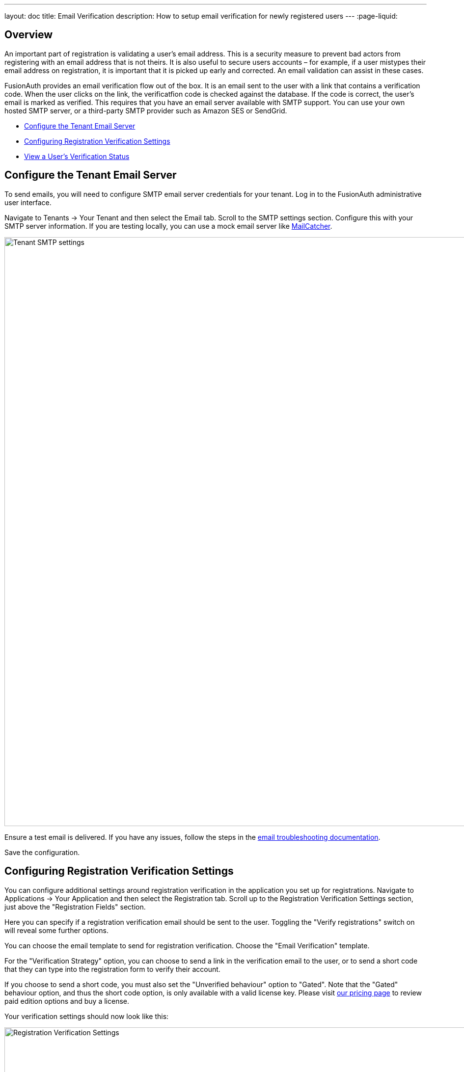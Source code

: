---
layout: doc
title: Email Verification
description: How to setup email verification for newly registered users
---
:page-liquid:

== Overview

An important part of registration is validating a user's email address. This is a security measure to prevent bad actors from registering with an email address that is not theirs. It is also useful to secure users accounts – for example, if a user mistypes their email address on registration, it is important that it is picked up early and corrected. An email validation can assist in these cases. 

FusionAuth provides an email verification flow out of the box. It is an email sent to the user with a link that contains a verification code. When the user clicks on the link, the verificatfion code is checked against the database. If the code is correct, the user's email is marked as verified.
This requires that you have an email server available with SMTP support. You can use your own hosted SMTP server, or a third-party SMTP provider such as Amazon SES or SendGrid.

* <<Configure the Tenant Email Server>>
* <<Configuring Registration Verification Settings>>
* link:#view-a-users-verification-status[View a User's Verification Status]


== Configure the Tenant Email Server

To send emails, you will need to configure SMTP email server credentials for your tenant. Log in to the FusionAuth administrative user interface.

Navigate to [breadcrumb]#Tenants -> Your Tenant# and then select the [breadcrumb]#Email# tab. Scroll to the [breadcrumb]#SMTP settings# section. Configure this with your SMTP server information. If you are testing locally, you can use a mock email server like https://mailcatcher.me/[MailCatcher].

image::guides/email-verification/tenant-smtp-settings.png[Tenant SMTP settings,width=1200]

Ensure a test email is delivered. If you have any issues, follow the steps in the link:/docs/v1/tech/admin-guide/troubleshooting#troubleshooting-email[email troubleshooting documentation].

Save the configuration.


== Configuring Registration Verification Settings

You can configure additional settings around registration verification in the application you set up for registrations. Navigate to [breadcrumb]#Applications -> Your Application# and then select the [breadcrumb]#Registration# tab. Scroll up to the [breadcrumb]#Registration Verification Settings# section, just above the "Registration Fields" section.

Here you can specify if a registration verification email should be sent to the user. Toggling the "Verify registrations" switch on will reveal some further options.

You can choose the email template to send for registration verification. Choose the "Email Verification" template.

For the "Verification Strategy" option, you can choose to send a link in the verification email to the user, or to send a short code that they can type into the registration form to verify their account.

If you choose to send a short code, you must also set the "Unverified behaviour" option to "Gated". Note that the "Gated" behaviour option, and thus the short code option, is only available with a valid license key. Please visit link:/pricing[our pricing page] to review paid edition options and buy a license.

Your verification settings should now look like this:

image::guides/email-verification/registration-verification-settings.png[Registration Verification Settings,width=1200]

Save all changes to the application.

== View a User's Verification Status

Navigate to the [breadcrumb]#Users# page. Click the "Manage User" button to the right of a list entry to view the user's details. A green checkmark will show next to the user's email address if it has been verified.

image::guides/email-verification/after-verification.png[New user listing,width=1200, role=bottom-cropped]


++++
{% capture relatedTag %}feature-email-verification{% endcapture %}
{% include _doc-related-posts.liquid %}
++++
